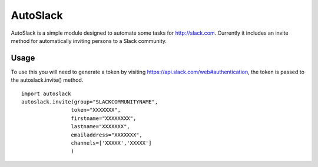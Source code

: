 AutoSlack
============

AutoSlack is a simple module designed to automate some tasks for http://slack.com.
Currently it includes an invite method for automatically inviting persons
to a Slack community.

Usage
---------
To use this you will need to generate a token by visiting https://api.slack.com/web#authentication, the token is passed to the autoslack.invite() method.

.. image:: https://github.com/PythonJamaica/autoslack/raw/master/slacktoken.png
 
::

    import autoslack
    autoslack.invite(group="SLACKCOMMUNITYNAME",
                    token="XXXXXXX",
                    firstname="XXXXXXXX",
                    lastname="XXXXXXX",
                    emailaddress="XXXXXXX",
                    channels=['XXXXX','XXXXX']
                    )

